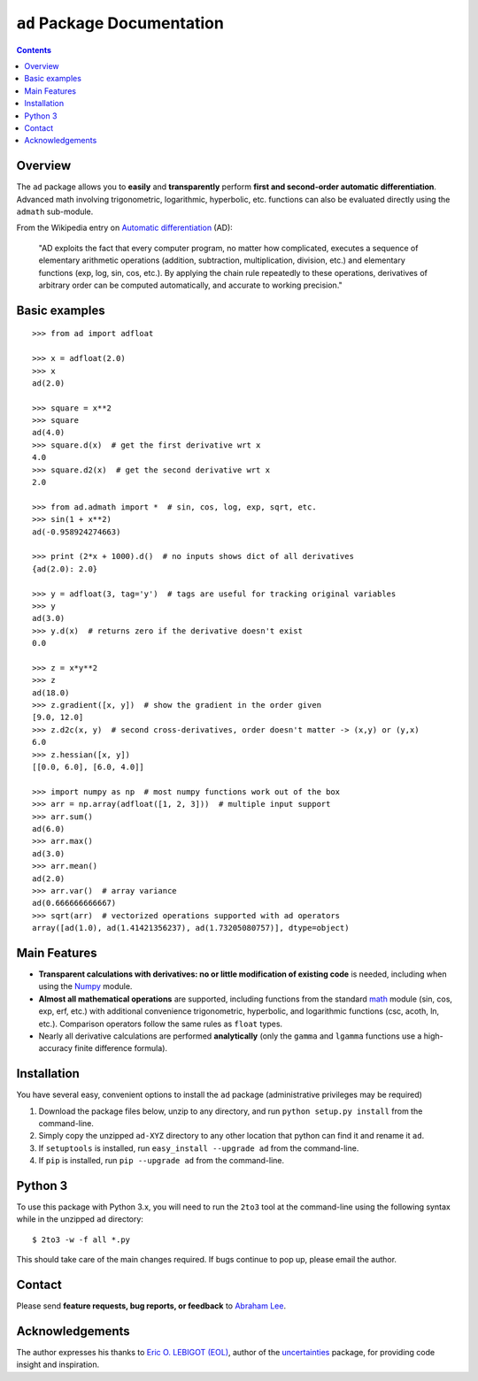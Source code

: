``ad`` Package Documentation
============================

.. contents::

Overview
--------

The ``ad`` package allows you to **easily** and **transparently** perform 
**first and second-order automatic differentiation**. Advanced math 
involving trigonometric, logarithmic, hyperbolic, etc. functions can also 
be evaluated directly using the ``admath`` sub-module.

From the Wikipedia entry on `Automatic differentiation`_ (AD):

    "AD exploits the fact that every computer program, no matter how 
    complicated, executes a sequence of elementary arithmetic operations 
    (addition, subtraction, multiplication, division, etc.) and elementary 
    functions (exp, log, sin, cos, etc.). By applying the chain rule 
    repeatedly to these operations, derivatives of arbitrary order can be 
    computed automatically, and accurate to working precision."

Basic examples
--------------
::

    >>> from ad import adfloat

    >>> x = adfloat(2.0)
    >>> x
    ad(2.0)

    >>> square = x**2
    >>> square
    ad(4.0)
    >>> square.d(x)  # get the first derivative wrt x
    4.0
    >>> square.d2(x)  # get the second derivative wrt x
    2.0

    >>> from ad.admath import *  # sin, cos, log, exp, sqrt, etc.
    >>> sin(1 + x**2)
    ad(-0.958924274663)

    >>> print (2*x + 1000).d()  # no inputs shows dict of all derivatives
    {ad(2.0): 2.0}

    >>> y = adfloat(3, tag='y')  # tags are useful for tracking original variables
    >>> y
    ad(3.0)
    >>> y.d(x)  # returns zero if the derivative doesn't exist
    0.0

    >>> z = x*y**2
    >>> z
    ad(18.0)
    >>> z.gradient([x, y])  # show the gradient in the order given
    [9.0, 12.0]
    >>> z.d2c(x, y)  # second cross-derivatives, order doesn't matter -> (x,y) or (y,x)
    6.0
    >>> z.hessian([x, y])
    [[0.0, 6.0], [6.0, 4.0]]

    >>> import numpy as np  # most numpy functions work out of the box
    >>> arr = np.array(adfloat([1, 2, 3]))  # multiple input support
    >>> arr.sum()
    ad(6.0)
    >>> arr.max()
    ad(3.0)
    >>> arr.mean()
    ad(2.0)
    >>> arr.var()  # array variance
    ad(0.666666666667)
    >>> sqrt(arr)  # vectorized operations supported with ad operators
    array([ad(1.0), ad(1.41421356237), ad(1.73205080757)], dtype=object)

Main Features
-------------

- **Transparent calculations with derivatives: no or little 
  modification of existing code** is needed, including when using
  the Numpy_ module.

- **Almost all mathematical operations** are supported, including
  functions from the standard math_ module (sin, cos, exp, erf, 
  etc.) with additional convenience trigonometric, hyperbolic, 
  and logarithmic functions (csc, acoth, ln, etc.). Comparison 
  operators follow the same rules as ``float`` types.

- Nearly all derivative calculations are performed **analytically**
  (only the ``gamma`` and ``lgamma`` functions use a high-accuracy 
  finite difference formula).

Installation
------------

You have several easy, convenient options to install the ``ad`` package 
(administrative privileges may be required)

1. Download the package files below, unzip to any directory, and run 
   ``python setup.py install`` from the command-line.
   
2. Simply copy the unzipped ``ad-XYZ`` directory to any other location 
   that python can find it and rename it ``ad``.
   
3. If ``setuptools`` is installed, run ``easy_install --upgrade ad`` 
   from the command-line.
   
4. If ``pip`` is installed, run ``pip --upgrade ad`` from the command-line.

Python 3
--------

To use this package with Python 3.x, you will need to run the ``2to3`` tool at
the command-line using the following syntax while in the unzipped ``ad`` 
directory::

    $ 2to3 -w -f all *.py
    
This should take care of the main changes required. If bugs continue to pop up,
please email the author.
    
Contact
-------

Please send **feature requests, bug reports, or feedback** to 
`Abraham Lee`_.

Acknowledgements
----------------

The author expresses his thanks to `Eric O. LEBIGOT (EOL)`_, author of the uncertainties_ package, for providing code insight and inspiration.


.. _NumPy: http://numpy.scipy.org/
.. _math: http://docs.python.org/library/math.html
.. _Automatic differentiation: http://en.wikipedia.org/wiki/Automatic_differentiation
.. _Eric O. LEBIGOT (EOL): http://www.linkedin.com/pub/eric-lebigot/22/293/277
.. _uncertainties: http://pypi.python.org/pypi/uncertainties
.. _Abraham Lee: mailto:tisimst@gmail.com

